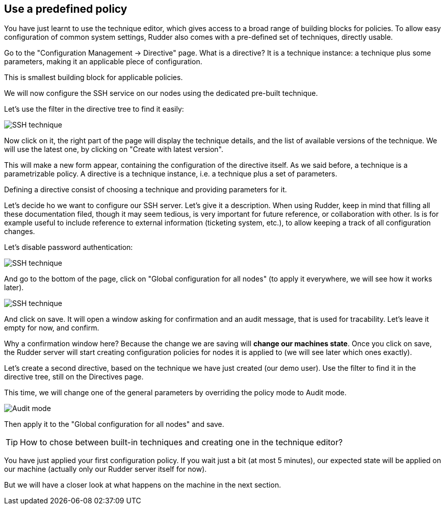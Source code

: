 == Use a predefined policy

You have just learnt to use the technique editor, which gives access to a broad
range of building blocks for policies. To allow easy configuration of
common system settings, Rudder also comes with a pre-defined set of techniques,
directly usable.

Go to the "Configuration Management -> Directive" page. What is a directive? It is a technique instance:
a technique plus some parameters, making it an applicable pîece of configuration.

This is smallest building block for applicable policies.

We will now configure the SSH service on our nodes using the dedicated pre-built technique.

Let's use the filter in the directive tree to find it easily:

image::./ssh.png["SSH technique", align="center"]

Now click on it, the right part of the page will display the technique details, and
the list of available versions of the technique. We will use the latest one, by clicking on
"Create with latest version".

This will make a new form appear, containing the configuration of the directive itself.
As we said before, a technique is a parametrizable policy. A directive is a technique instance,
i.e. a technique plus a set of parameters.

Defining a directive consist of choosing a technique and providing parameters for it.

Let's decide ho we want to configure our SSH server. Let's give it a description.
When using Rudder, keep in mind that filling all these documentation filed, though it may seem
tedious, is very important for future reference, or collaboration with other.
Is is for example useful to include reference to external information (ticketing system, etc.),
to allow keeping a track of all configuration changes.

Let's disable password authentication:

image::./ssh-password.png["SSH technique", align="center"]

And go to the bottom of the page, click on "Global configuration for all nodes"
(to apply it everywhere, we will see how it works later).

image::./rule.png["SSH technique", align="center"]

And click on save. It will open a window asking for confirmation and an audit message,
that is used for tracability. Let's leave it empty for now, and confirm.

Why a confirmation window here? Because the change we are saving will *change our machines state*.
Once you click on save, the Rudder server will start creating configuration policies for nodes
it is applied to (we will see later which ones exactly).

Let's create a second directive, based on the technique we have just created (our demo user).
Use the filter to find it in the directive tree, still on the Directives page.

This time, we will change one of the general parameters by overriding the policy mode to Audit mode.

image::./audit.png["Audit mode", align="center"]

Then apply it to the "Global configuration for all nodes" and save.

[TIP]

====

How to chose between built-in techniques and creating one in the technique editor?

====

You have just applied your first configuration policy.
If you wait just a bit (at most 5 minutes), our expected state will be applied on our machine
(actually only our Rudder server itself for now).

But we will have a closer look at what happens on the machine in the next section.

